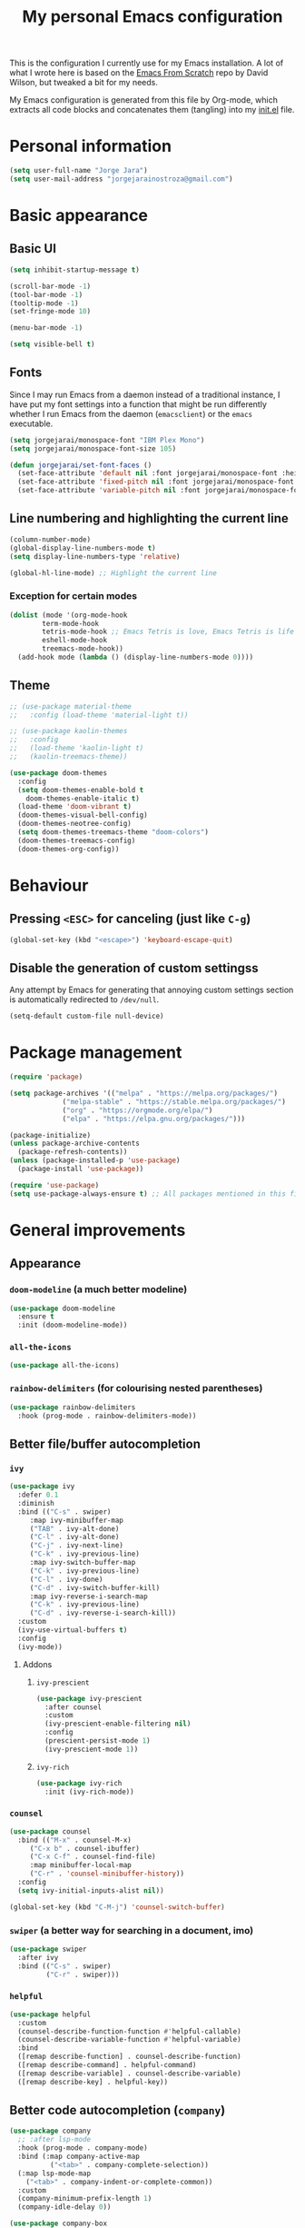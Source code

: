 #+title: My personal Emacs configuration
#+property: header-args:emacs-lisp :tangle ~/.emacs.d/init.el :mkdirp yes

This is the configuration I currently use for my Emacs installation. A lot of what I wrote here is based on the [[https://github.com/daviwil/emacs-from-scratch][Emacs From Scratch]] repo by David Wilson, but tweaked a bit for my needs.

My Emacs configuration is generated from this file by Org-mode, which extracts all code blocks and concatenates them (tangling) into my [[file:init.el][init.el]] file.

* Personal information
#+begin_src emacs-lisp
(setq user-full-name "Jorge Jara")
(setq user-mail-address "jorgejarainostroza@gmail.com")
#+end_src
* Basic appearance
** Basic UI
#+begin_src emacs-lisp
(setq inhibit-startup-message t)

(scroll-bar-mode -1)
(tool-bar-mode -1)
(tooltip-mode -1)
(set-fringe-mode 10)

(menu-bar-mode -1)

(setq visible-bell t)
#+end_src
** Fonts
Since I may run Emacs from a daemon instead of a traditional instance, I have put my font settings into a function that might be run differently whether I run Emacs from the daemon (=emacsclient=) or the =emacs= executable.
#+begin_src emacs-lisp
(setq jorgejarai/monospace-font "IBM Plex Mono")
(setq jorgejarai/monospace-font-size 105)

(defun jorgejarai/set-font-faces ()
  (set-face-attribute 'default nil :font jorgejarai/monospace-font :height jorgejarai/monospace-font-size)
  (set-face-attribute 'fixed-pitch nil :font jorgejarai/monospace-font :height jorgejarai/monospace-font-size)
  (set-face-attribute 'variable-pitch nil :font jorgejarai/monospace-font :weight 'normal :height jorgejarai/monospace-font-size))
#+end_src
** Line numbering and highlighting the current line
#+begin_src emacs-lisp
(column-number-mode)
(global-display-line-numbers-mode t)
(setq display-line-numbers-type 'relative)

(global-hl-line-mode) ;; Highlight the current line
#+end_src
*** Exception for certain modes
#+begin_src emacs-lisp
(dolist (mode '(org-mode-hook
		term-mode-hook
		tetris-mode-hook ;; Emacs Tetris is love, Emacs Tetris is life
		eshell-mode-hook
		treemacs-mode-hook))
  (add-hook mode (lambda () (display-line-numbers-mode 0))))
#+end_src
** Theme
#+begin_src emacs-lisp
;; (use-package material-theme
;;   :config (load-theme 'material-light t))

;; (use-package kaolin-themes
;;   :config
;;   (load-theme 'kaolin-light t)
;;   (kaolin-treemacs-theme))

(use-package doom-themes
  :config
  (setq doom-themes-enable-bold t
	doom-themes-enable-italic t)
  (load-theme 'doom-vibrant t)
  (doom-themes-visual-bell-config)
  (doom-themes-neotree-config)
  (setq doom-themes-treemacs-theme "doom-colors")
  (doom-themes-treemacs-config)
  (doom-themes-org-config))
#+end_src
* Behaviour
** Pressing =<ESC>= for canceling (just like =C-g=)
#+begin_src emacs-lisp
(global-set-key (kbd "<escape>") 'keyboard-escape-quit)
#+end_src
** Disable the generation of custom settingss
Any attempt by Emacs for generating that annoying custom settings section is automatically redirected to =/dev/null=.

#+begin_src emacs-lisp
(setq-default custom-file null-device)
#+end_src
* Package management
#+begin_src emacs-lisp
(require 'package)

(setq package-archives '(("melpa" . "https://melpa.org/packages/")
			 ("melpa-stable" . "https://stable.melpa.org/packages/")
			 ("org" . "https://orgmode.org/elpa/")
			 ("elpa" . "https://elpa.gnu.org/packages/")))

(package-initialize)
(unless package-archive-contents
  (package-refresh-contents))
(unless (package-installed-p 'use-package)
  (package-install 'use-package))

(require 'use-package)
(setq use-package-always-ensure t) ;; All packages mentioned in this file will be installed automatically
#+end_src
* General improvements
** Appearance
*** =doom-modeline= (a much better modeline)
#+begin_src emacs-lisp
(use-package doom-modeline
  :ensure t
  :init (doom-modeline-mode))
#+end_src
*** =all-the-icons=
#+begin_src emacs-lisp
(use-package all-the-icons)
#+end_src
*** =rainbow-delimiters= (for colourising nested parentheses)
#+begin_src emacs-lisp
(use-package rainbow-delimiters
  :hook (prog-mode . rainbow-delimiters-mode))
#+end_src
** Better file/buffer autocompletion
*** =ivy=
#+begin_src emacs-lisp
(use-package ivy
  :defer 0.1
  :diminish
  :bind (("C-s" . swiper)
	 :map ivy-minibuffer-map
	 ("TAB" . ivy-alt-done)
	 ("C-l" . ivy-alt-done)
	 ("C-j" . ivy-next-line)
	 ("C-k" . ivy-previous-line)
	 :map ivy-switch-buffer-map
	 ("C-k" . ivy-previous-line)
	 ("C-l" . ivy-done)
	 ("C-d" . ivy-switch-buffer-kill)
	 :map ivy-reverse-i-search-map
	 ("C-k" . ivy-previous-line)
	 ("C-d" . ivy-reverse-i-search-kill))
  :custom
  (ivy-use-virtual-buffers t)
  :config
  (ivy-mode))
#+end_src
**** Addons
***** =ivy-prescient=
#+begin_src emacs-lisp
(use-package ivy-prescient
  :after counsel
  :custom
  (ivy-prescient-enable-filtering nil)
  :config
  (prescient-persist-mode 1)
  (ivy-prescient-mode 1))
#+end_src
***** =ivy-rich=
#+begin_src emacs-lisp
(use-package ivy-rich
  :init (ivy-rich-mode))
#+end_src
*** =counsel=
#+begin_src emacs-lisp
(use-package counsel
  :bind (("M-x" . counsel-M-x)
	 ("C-x b" . counsel-ibuffer)
	 ("C-x C-f" . counsel-find-file)
	 :map minibuffer-local-map
	 ("C-r" . 'counsel-minibuffer-history))
  :config
  (setq ivy-initial-inputs-alist nil))

(global-set-key (kbd "C-M-j") 'counsel-switch-buffer)
#+end_src
*** =swiper= (a better way for searching in a document, imo)
#+begin_src emacs-lisp
(use-package swiper
  :after ivy
  :bind (("C-s" . swiper)
         ("C-r" . swiper)))
#+end_src
*** =helpful=
#+begin_src emacs-lisp
(use-package helpful
  :custom
  (counsel-describe-function-function #'helpful-callable)
  (counsel-describe-variable-function #'helpful-variable)
  :bind
  ([remap describe-function] . counsel-describe-function)
  ([remap describe-command] . helpful-command)
  ([remap describe-variable] . counsel-describe-variable)
  ([remap describe-key] . helpful-key))
#+end_src
** Better code autocompletion (=company=)
#+begin_src emacs-lisp
(use-package company
  ;; :after lsp-mode
  :hook (prog-mode . company-mode)
  :bind (:map company-active-map
	      ("<tab>" . company-complete-selection))
  (:map lsp-mode-map
	("<tab>" . company-indent-or-complete-common))
  :custom
  (company-minimum-prefix-length 1)
  (company-idle-delay 0))

(use-package company-box
  :hook (company-mode . company-box-mode))
#+end_src
** =evil-mode=
If it weren't for this thing I wouldn't probably use Emacs. I have nothing against its default keybindings, but they kinda hurt in the long run.
#+begin_src emacs-lisp
(defun jorgejarai/evil-hook ()
  (dolist (mode '(custom-mode
		  eshell-mode
		  git-rebase-mode
		  erc-mode
		  circe-server-mode
		  circe-chat-mode
		  sauron-mode
		  term-mode))
    (add-to-list 'evil-emacs-state-modes mode)))

(use-package evil
  :init
  (setq evil-want-integration t)
  (setq evil-want-keybinding nil)
  (setq evil-want-C-u-scroll t)
  (setq evil-want-C-i-jump nil)
  ;;:hook (evil-mode . jorgejarai/evil-hook)
  :config
  (evil-mode)
  (define-key evil-insert-state-map (kbd "C-g") 'evil-normal-state)
  ;; (define-key evil-insert-state-map (kbd "C-h") 'evil-delete-backward-char-and-join)

  (evil-global-set-key 'motion "j" 'evil-next-visual-line)
  (evil-global-set-key 'motion "k" 'evil-previous-visual-line)

  (evil-set-initial-state 'messages-buffer-mode 'normal)
  (evil-set-initial-state 'dashboard-mode 'normal))

(use-package evil-collection
  :after evil
  :config
  (evil-collection-init))
#+end_src
** =dired=
#+begin_src emacs-lisp
(use-package dired
  :ensure nil
  :commands (dired dired-jump)
  :bind (("C-x C-j" . dired-jump))
  :custom ((dired-listing-switches "-agho --group-directories-first"))
  :config
  (evil-collection-define-key 'normal 'dired-mode-map
    "h" 'dired-up-directory
    "l" 'dired-find-file))

(use-package dired-single)

(use-package all-the-icons-dired)

(use-package dired-open
  :config
  (setq dired-open-extensions '(("png" . "ristretto")
				("mkv" . "mpv")
				("pdf" . "zathura"))))

(use-package dired-hide-dotfiles
  :hook (dired-mode . dired-hide-dotfiles-mode)
  :config
  (evil-collection-define-key 'normal 'dired-mode-map
    "H" 'dired-hide-dotfiles-mode))
#+end_src
** =which-key=
If I press only a part of a keybinding, a minibuffer will show showing every possible combination.
#+begin_src emacs-lisp
(use-package which-key
	      :init (which-key-mode))
#+end_src
** Cleaner file structure
#+begin_src emacs-lisp
(use-package no-littering)

(setq auto-save-file-name-transforms
      `((".*" ,(no-littering-expand-var-file-name "auto-save/") t)))
#+end_src
** Comment lines (=M-/=)
#+begin_src emacs-lisp
(use-package evil-nerd-commenter
  :bind ("M-/" . evilnc-comment-or-uncomment-lines))
#+end_src
** Syntax checking
#+begin_src emacs-lisp
(use-package flycheck
  :hook (c++-mode . (lambda () (setq flycheck-clang-language-standard "c++17")))
  :config (global-flycheck-mode))

(use-package flycheck-pyflakes) ;; For Python code
#+end_src
* Org mode
** Base configuration
#+begin_src emacs-lisp
(defun jorgejarai/org-mode-setup ()
  (org-indent-mode)
  (variable-pitch-mode 1)
  (visual-line-mode 1))

(use-package org
  :hook (org-mode . jorgejarai/org-mode-setup)
  :config
  (setq org-ellipsis " ▾"
	org-bullets-bullet-list '("◉" "○" "●" "○" "●" "○" "●")))
#+end_src
** Better bullets (=*****this= becomes =␣␣␣␣*=; a lot better on the eyes)
#+begin_src emacs-lisp
(use-package org-bullets
  :after org
  :hook (org-mode . org-bullets-mode))

(require 'org-indent)
#+end_src
** Font sizes for headings
#+begin_src emacs-lisp
(with-eval-after-load 'org-faces
  (dolist (face '((org-level-1 . 1.3)
		  (org-level-2 . 1.2)
		  (org-level-3 . 1.1)
		  (org-level-4 . 1.05)
		  (org-level-5 . 1.0)
		  (org-level-6 . 1.0)
		  (org-level-7 . 1.0)
		  (org-level-8 . 1.0)))
    (set-face-attribute (car face) nil :font jorgejarai/monospace-font :weight 'normal :height (cdr face))))

(font-lock-add-keywords 'org-mode
                        '(("^ *\\([-]\\) "
                           (0 (prog1 () (compose-region (match-beginning 1) (match-end 1) "•"))))))
#+end_src
** Setting text width so it doesn't use the whole screen
#+begin_src emacs-lisp
;; (defun jorgejarai/org-mode-visual-fill ()
;;   (setq visual-fill-column-width 100
;; 	visual-fill-column-center-text t)
;;   (visual-fill-column-mode 1))

;; (use-package visual-fill-column
;;   :defer t
;;   :hook (org-mode . jorgejarai/org-mode-visual-fill))
#+end_src
** Show code blocks with monospaced fonts
My current configuration makes Org text use a variable pitch font that makes it look more document-y for writing prose. The problem is that code blocks will also use that font. This blocks fixes that problem.
#+begin_src emacs-lisp
(set-face-attribute 'org-block nil :foreground nil :inherit 'fixed-pitch)
(set-face-attribute 'org-table nil  :inherit 'fixed-pitch)
(set-face-attribute 'org-formula nil  :inherit 'fixed-pitch)
(set-face-attribute 'org-code nil   :inherit '(shadow fixed-pitch))
(set-face-attribute 'org-indent nil :inherit '(org-hide fixed-pitch))
(set-face-attribute 'org-verbatim nil :inherit '(shadow fixed-pitch))
(set-face-attribute 'org-special-keyword nil :inherit '(font-lock-comment-face fixed-pitch))
(set-face-attribute 'org-meta-line nil :inherit '(font-lock-comment-face fixed-pitch))
(set-face-attribute 'org-checkbox nil :inherit 'fixed-pitch)
#+end_src
** Preserve code indentation
#+begin_src emacs-lisp
(setq org-src-preserve-indentation nil
      org-edit-src-content-indentation 0
      org-src-tab-acts-natively t)
#+end_src
** Babel
#+begin_src emacs-lisp
(org-babel-do-load-languages
 'org-babel-load-languages
 '((emacs-lisp . t)
   (python . t)
   (js . t)
   (typescript . t)
   (C . t)
   (R . t)
   (gnuplot . t)
   (octave . t)
   (ruby . t)
   (shell . t)))
(setq org-confirm-babel-evaluate nil)

(require 'ob-js)
(use-package ob-typescript)
(require 'ob-C)
(require 'ob-octave)
(require 'org-tempo)

#+end_src
** Reveal.js exporter
#+begin_src emacs-lisp
(use-package ox-reveal)
#+end_src
** Auto-tangle configuration files
#+begin_src emacs-lisp
(defun efs/org-babel-tangle-config ()
  (when (string-equal (file-name-directory (buffer-file-name))
                      (expand-file-name user-emacs-directory))
    ;; Dynamic scoping to the rescue
    (let ((org-confirm-babel-evaluate nil))
      (org-babel-tangle))))

(add-hook 'org-mode-hook (lambda () (add-hook 'after-save-hook #'efs/org-babel-tangle-config)))
#+end_src
** =htmlize=
#+begin_src emacs-lisp
;; (use-package htmlize)
#+end_src
* Projectile (project management)
#+begin_src emacs-lisp
(use-package projectile
  :diminish projectile-mode
  :config (projectile-mode)
  :custom ((projectile-completion-system 'ivy))
  :bind-keymap
  ("C-c p" . projectile-command-map)
  :init
  (when (file-directory-p "~/Proyectos")
    (setq projectile-project-search-path '("~/Proyectos" "~/Proyectos/apps-universidad")))
  (setq projectile-switch-project-action #'projectile-dired))

(use-package counsel-projectile
  :config (counsel-projectile-mode))
#+end_src
* Magit (Git support)
#+begin_src emacs-lisp
(use-package magit
  :commands (magit-status magit-get-current-branch))

(use-package forge) ;; GitHub integration
#+end_src
* LSP (language server)
** Base configuration
#+begin_src emacs-lisp
(defun jorgejarai/lsp-mode-setup ()
  (setq lsp-headerline-breadcrumb-segments '(path-up-to-project file symbols))
  (lsp-headerline-breadcrumb-mode))

(use-package lsp-mode
  :commands (lsp lsp-deferred)
  :hook (lsp-mode . jorgejarai/lsp-mode-setup)
  :init
  (setq lsp-keymap-prefix "C-c l")
  :config
  (lsp-enable-which-key-integration t))

(use-package lsp-ui
  :hook (lsp-mode . lsp-ui-mode)
  :custom
  (lsp-ui-doc-position 'bottom))

(use-package lsp-treemacs
  :after lsp)

(use-package lsp-ivy)

(use-package lsp-dart
  :after dart-mode
  :hook (dart-mode . lsp)
  :custom
  (lsp-dart-flutter-widget-guides nil))
#+end_src
* DAP (debugging server)
** Base configuration
#+begin_src emacs-lisp
(use-package dap-mode
  :config
  (require 'dap-node)
  (dap-node-setup)

  (general-define-key
   :keymaps 'lsp-mode-map
   :prefix lsp-keymap-prefix
   "d" '(dap-hydra t :wk "debugger")))
#+end_src
* =eshell= (a nice terminal mode)
#+begin_src emacs-lisp
(defun efs/configure-eshell ()
  (add-hook 'eshell-pre-command-hook 'eshell-save-some-history)

  (add-to-list 'eshell-output-filter-functions 'eshell-truncate-buffer)

  (evil-define-key '(normal insert visual) eshell-mode-map (kbd "C-r") 'counsel-esh-history)
  (evil-define-key '(normal insert visual) eshell-mode-map (kbd "<home>") 'eshell-bol)
  (evil-normalize-keymaps)

  (setq eshell-history-size 10000
	eshell-buffer-maximum-lines 10000
	eshell-hist-ignoredups t
	eshell-scroll-to-bottom-on-input t))

(use-package eshell-git-prompt)

(use-package eshell
  :hook (eshell-first-time-mode . efs/configure-eshell)
  :config

  (with-eval-after-load 'esh-opt
    (setq eshell-destroy-buffer-when-process-dies t)
    (setq eshell-visual-commands '("htop" "zsh" "vim" "nvim")))

  (eshell-git-prompt-use-theme 'powerline))
#+end_src
* Custom keystrokes
This are the custom keystrokes I have configured:
- Temporarily change the theme (=C-SPC t t=)
- Temporarily scale text size (=C-SPC t s=)
  - =j=: zoom in
  - =k=: zoom out
  - =f=: finish (return to editing)
- Check parentheses (=C-SPC c p=)
#+begin_src emacs-lisp
(use-package general
  :config
  (general-create-definer jorgejarai/leader-keys
    :keymaps '(normal insert visual emacs)
    :prefix "SPC"
    :global-prefix "C-SPC")

  (jorgejarai/leader-keys
   "t" '(:ignore t :which-key "toggles")
   "tt" '(counsel-load-theme :which-key "choose theme")))

(use-package hydra)

(defhydra hydra-text-scale (:timeout 4)
  "scale text"
  ("j" text-scale-increase "in")
  ("k" text-scale-decrease "out")
  ("f" nil "finished" :exit t))

(jorgejarai/leader-keys
  "ts" '(hydra-text-scale/body :which-key "scale text")
  "cp" '(check-parens :which-key "check parentheses"))
#+end_src
* Additional language support
** C/C++
*** CMake support
#+begin_src emacs-lisp
(use-package cmake-project)

(defun maybe-cmake-project-mode ()
  (if (or (file-exists-p "CMakeLists.txt")
          (file-exists-p (expand-file-name "CMakeLists.txt" (car (project-roots (project-current))))))
      (cmake-project-mode)))

(add-hook 'c-mode-hook 'maybe-cmake-project-mode)
(add-hook 'c++-mode-hook 'maybe-cmake-project-mode)
#+end_src
*** Syntax highlighting for CMakeLists.txt
#+begin_src emacs-lisp
(use-package cmake-mode)
#+end_src
** Python
#+begin_src emacs-lisp
(use-package python-mode
  :hook (python-mode . lsp-deferred)
  :custom
  (python-shell-interpeter "python3")
  (dap-python-executable "python3")
  (dap-python-debugger 'debugpy)
  :config
  (require 'dap-python))
#+end_src
** TypeScript
TSX support is not available yet according to the developers, but I like to live on the edge lol
#+begin_src emacs-lisp
(use-package typescript-mode
  :mode "\\.tsx?$"
  :hook (typescript-mode . lsp-deferred)
  :config
  (setq typescript-indent-level 2))
#+end_src
** Dart/Flutter
I'm not in love with the Dart/Flutter support for Emacs, but I'll have this just in case.
#+begin_src emacs-lisp
(use-package dart-mode
  :hook (dart-mode . flutter-test-mode))

(use-package flutter
  :after dart-mode
  :bind (:map dart-mode-map
              ("C-M-x" . #'flutter-run-or-hot-reload))
  :custom
  (flutter-sdk-path "/home/jorge/snap/flutter/common/flutter")
  (lsp-dart-sdk-dir "/home/jorge/snap/flutter/common/flutter/bin/cache/dart-sdk"))

(use-package flutter-l10n-flycheck
  :after flutter
  :config
  (flutter-l10n-flycheck-setup))
#+end_src
* Mail support (=mu4e=)
#+begin_src emacs-lisp
(use-package mu4e
  :ensure nil
  :config
  (auth-source-search :host "smtp.gmail.com")
  (auth-source-search :host "smtp.udec.cl")

  (setq mu4e-change-filenames-when-moving t)

  (setq mu4e-update-interval (* 10 60))
  (setq mu4e-get-mail-command "mbsync -a")
  (setq mu4e-maildir "~/Mail")
  (setq mu4e-compose-context-policy 'ask-if-none)
  (setq mu4e-compose-format-flowed t)
  (setq message-send-mail-function 'smtpmail-send-it)

  (setq mu4e-contexts
	(list
	 (make-mu4e-context
	  :name "Personal"
	  :match-func
	  (lambda (msg)
	    (when msg
	      (string-prefix-p "/Gmail" (mu4e-message-field msg :maildir))))
	  :vars '((user-mail-address . "jorgejarainostroza@gmail.com")
		  (user-full-name . "Jorge Jara")
		  (smtpmail-smtp-server . "smtp.gmail.com")
		  (smtpmail-smtp-service . 465)
		  (smtpmail-stream-type . ssl)
		  (mu4e-drafts-folder . "/Gmail/[Gmail]/Borradores")
		  (mu4e-sent-folder . "/Gmail/[Gmail]/Enviados")
		  (mu4e-refile-folder . "/Gmail/[Gmail]/Todos")
		  (mu4e-trash-folder . "/Gmail/[Gmail]/Papelera")))

	 (make-mu4e-context
	  :name "UdeC"
	  :match-func
	  (lambda (msg)
	    (when msg
	      (string-prefix-p "/UdeC" (mu4e-message-field msg :maildir))))
	  :vars '((user-mail-address . "jjara2018@udec.cl")
		  (user-full-name . "Jorge Jara")
		  (smtpmail-smtp-server . "smtp.udec.cl")
		  (smtpmail-smtp-service . 587)
		  (smtpmail-stream-type . starttls)
		  (mu4e-drafts-folder . "/UdeC/Borrador")
		  (mu4e-sent-folder . "/UdeC/Enviados")
		  (mu4e-refile-folder . "/UdeC/Archivo")
		  (mu4e-trash-folder . "/UdeC/Papelera")))))

  (setq mu4e-maildir-shortcuts
	'((:maildir "/Gmail/Inbox" :key ?i)
	  (:maildir "/UdeC/INBOX" :key ?I))))
#+end_src
** HTML mail
#+begin_src emacs-lisp
(use-package org-mime)
#+end_src

Add a reminder for reminding me if I wrote an HTML message without converting it.
#+begin_src emacs-lisp
(add-hook 'message-send-hook 'org-mime-confirm-when-no-multipart)
#+end_src
* Daemonising Emacs
** Fixing fonts
For some reason the Emacs daemon clients have some issues with fonts (as in the default fonts may show instead of the ones I set up). Let's fix that now:
#+begin_src emacs-lisp
(if (daemonp)
    (add-hook 'after-make-frame-functions
              (lambda (frame)
                ;; (setq doom-modeline-icon t)
                (with-selected-frame frame
                  (jorgejarai/set-font-faces))))
    (jorgejarai/set-font-faces))
#+end_src
** Fixing =doom-modeline= icons
#+begin_src emacs-lisp
(setq doom-modeline-icon t)
#+end_src
